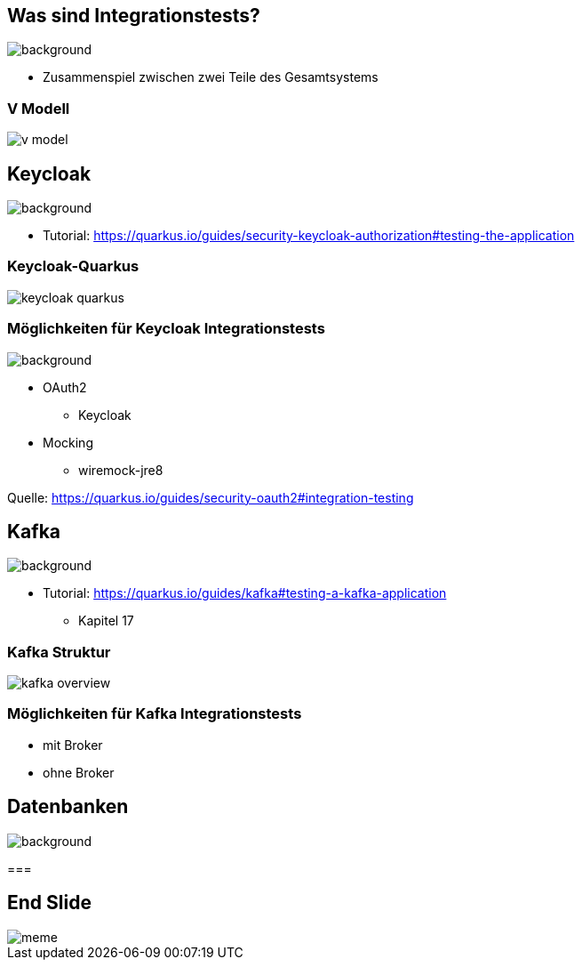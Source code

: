 = Quarkus dev services - Integrationstests
ifndef::imagesdir[:imagesdir: ../images]
ifndef::backend[:backend: html5]
:notitle:
:icons: font
:customcss: css/style.css
:title-slide-background-image: ./paper_stack.jpg

== Was sind Integrationstests?
image::./statistics.jpg[background,size=cover]

* Zusammenspiel zwischen zwei Teile des Gesamtsystems

[%notitle]
===  V Modell
image::v_model.png[]

== Keycloak
image::keylock.jpg[background,size=cover]

* Tutorial: https://quarkus.io/guides/security-keycloak-authorization#testing-the-application

[%notitle]
=== Keycloak-Quarkus

image::keycloak_quarkus.png[]
// Quelle: https://medium.com/keycloak/quarkus-and-react-integration-with-keycloak-e03eb82d8cd

=== Möglichkeiten für Keycloak Integrationstests
image::./people.jpg[background,size=cover]

* OAuth2
** Keycloak
* Mocking
** wiremock-jre8

[.sources]
Quelle: https://quarkus.io/guides/security-oauth2#integration-testing

== Kafka
image::./speech_bubble.jpg[background,size=cover]

* Tutorial: https://quarkus.io/guides/kafka#testing-a-kafka-application
** Kapitel 17

[%notitle]
=== Kafka Struktur
image::kafka_overview.png[]

[background-video="./ripped_paper.mp4",options="loop,muted"]
=== Möglichkeiten für Kafka Integrationstests

* mit Broker
* ohne Broker

== Datenbanken
image::database.jpg[background,size=cover]

===


[%notitle]
== End Slide
image::meme.jpg[]